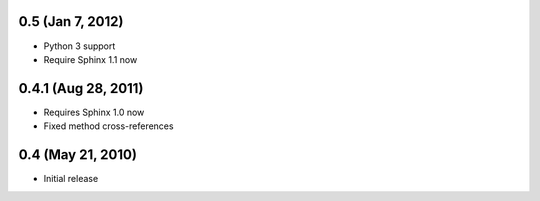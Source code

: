 0.5 (Jan 7, 2012)
=================

- Python 3 support
- Require Sphinx 1.1 now


0.4.1 (Aug 28, 2011)
====================

- Requires Sphinx 1.0 now
- Fixed method cross-references


0.4 (May 21, 2010)
==================

- Initial release
